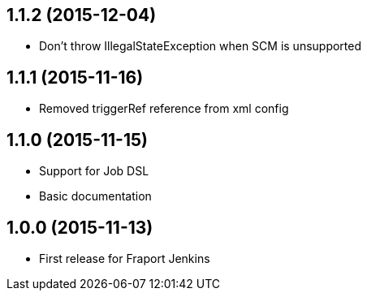 == 1.1.2 (2015-12-04)
- Don't throw IllegalStateException when SCM is unsupported

== 1.1.1 (2015-11-16)
- Removed triggerRef reference from xml config

== 1.1.0 (2015-11-15)
- Support for Job DSL
- Basic documentation

== 1.0.0 (2015-11-13)
- First release for Fraport Jenkins
